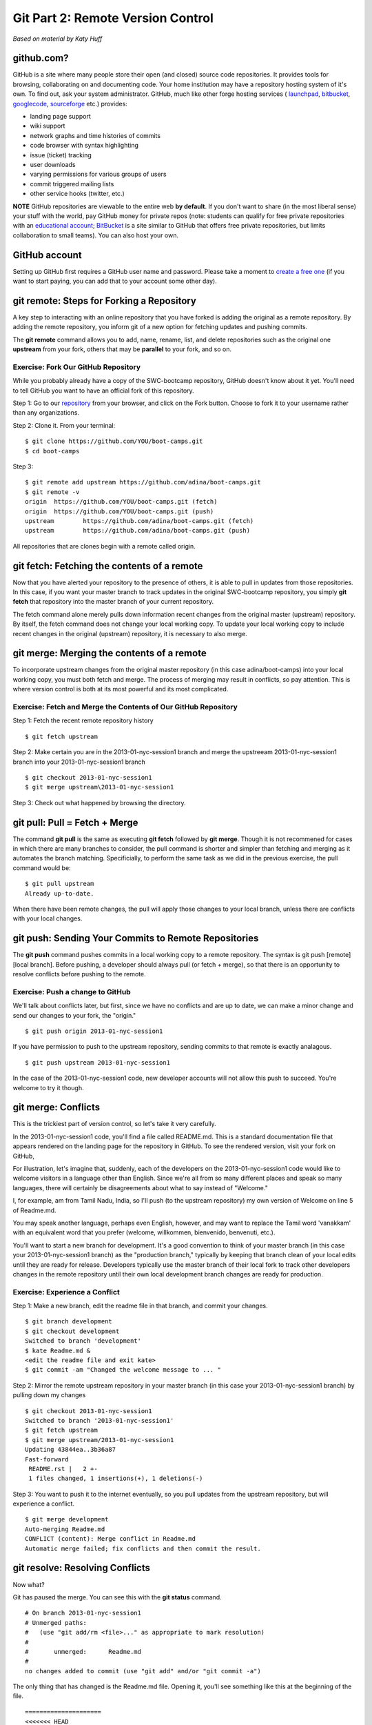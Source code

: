 Git Part 2: Remote Version Control
==================================

`Based on material by Katy Huff`

github.com?
-----------

GitHub is a site where many people store their open (and closed) source
code repositories. It provides tools for browsing, collaborating on and
documenting code. Your home institution may have a repository hosting
system of it's own. To find out, ask your system administrator. GitHub,
much like other forge hosting services (
`launchpad <https://launchpad.net>`_,
`bitbucket <https://bitbucket.org>`_,
`googlecode <http://code.google.com>`_,
`sourceforge <http://sourceforge.net>`_ etc.) provides:

-  landing page support
-  wiki support
-  network graphs and time histories of commits
-  code browser with syntax highlighting
-  issue (ticket) tracking
-  user downloads
-  varying permissions for various groups of users
-  commit triggered mailing lists
-  other service hooks (twitter, etc.)

**NOTE** GitHub repositories are viewable to the entire web **by default**. If
you don't want to share (in the most liberal sense) your stuff with the world,
pay GitHub money for private repos (note: students can qualify for free private
repositories with an `educational account <https://github.com/edu>`_; `BitBucket <http://www.bitbucket.org>`_ is a site similar to GitHub that offers
free private repositories, but limits collaboration to small teams). You
can also host your own.

GitHub account
--------------

Setting up GitHub first requires a GitHub user name and password.
Please take a moment to `create a free
one <https://github.com/signup/free>`_ (if you want to start paying, you
can add that to your account some other day).

git remote: Steps for Forking a Repository
-------------------------------------------

A key step to interacting with an online repository that you have forked
is adding the original as a remote repository. By adding the remote
repository, you inform git of a new option for fetching updates and
pushing commits.

The **git remote** command allows you to add, name, rename, list, and
delete repositories such as the original one **upstream** from your
fork, others that may be **parallel** to your fork, and so on.

Exercise: Fork Our GitHub Repository
~~~~~~~~~~~~~~~~~~~~~~~~~~~~~~~~~~~~~

While you probably already have a copy of the SWC-bootcamp repository,
GitHub doesn't know about it yet. You'll need to tell GitHub you want to
have an official fork of this repository.

Step 1: Go to our
`repository <https://github.com/adina/boot-camps/tree/2013-01-nyc-session1>`_
from your browser, and click on the Fork button. Choose to fork it to
your username rather than any organizations.

Step 2: Clone it. From your terminal:

::

    $ git clone https://github.com/YOU/boot-camps.git
    $ cd boot-camps

Step 3:

::

    $ git remote add upstream https://github.com/adina/boot-camps.git
    $ git remote -v
    origin  https://github.com/YOU/boot-camps.git (fetch)
    origin  https://github.com/YOU/boot-camps.git (push)
    upstream        https://github.com/adina/boot-camps.git (fetch)
    upstream        https://github.com/adina/boot-camps.git (push)

All repositories that are clones begin with a remote called origin.

git fetch: Fetching the contents of a remote
---------------------------------------------

Now that you have alerted your repository to the presence of others, it
is able to pull in updates from those repositories. In this case, if you
want your master branch to track updates in the original SWC-bootcamp
repository, you simply **git fetch** that repository into the master
branch of your current repository.

The fetch command alone merely pulls down information recent changes
from the original master (upstream) repository. By itself, the fetch
command does not change your local working copy. To update your local
working copy to include recent changes in the original (upstream)
repository, it is necessary to also merge.

git merge: Merging the contents of a remote
--------------------------------------------

To incorporate upstream changes from the original master repository (in
this case adina/boot-camps) into your local working copy, you
must both fetch and merge. The process of merging may result in
conflicts, so pay attention. This is where version control is both at
its most powerful and its most complicated.

Exercise: Fetch and Merge the Contents of Our GitHub Repository
~~~~~~~~~~~~~~~~~~~~~~~~~~~~~~~~~~~~~~~~~~~~~~~~~~~~~~~~~~~~~~~~

Step 1: Fetch the recent remote repository history

::

    $ git fetch upstream

Step 2: Make certain you are in the 2013-01-nyc-session1 branch and merge
the upstreeam 2013-01-nyc-session1 branch into your 2013-01-nyc-session1 branch

::

    $ git checkout 2013-01-nyc-session1
    $ git merge upstream\2013-01-nyc-session1

Step 3: Check out what happened by browsing the directory.

git pull: Pull = Fetch + Merge
-------------------------------

The command **git pull** is the same as executing **git fetch** followed
by **git merge**. Though it is not recommened for cases in which there
are many branches to consider, the pull command is shorter and simpler
than fetching and merging as it automates the branch matching.
Specificially, to perform the same task as we did in the previous
exercise, the pull command would be:

::

    $ git pull upstream
    Already up-to-date.

When there have been remote changes, the pull will apply those changes
to your local branch, unless there are conflicts with your local
changes.

git push: Sending Your Commits to Remote Repositories
------------------------------------------------------

The **git push** command pushes commits in a local working copy to a
remote repository. The syntax is git push [remote] [local branch].
Before pushing, a developer should always pull (or fetch + merge), so
that there is an opportunity to resolve conflicts before pushing to the
remote.

Exercise: Push a change to GitHub
~~~~~~~~~~~~~~~~~~~~~~~~~~~~~~~~~~

We'll talk about conflicts later, but first, since we have no conflicts
and are up to date, we can make a minor change and send our changes to
your fork, the "origin."

::

    $ git push origin 2013-01-nyc-session1

If you have permission to push to the upstream repository, sending
commits to that remote is exactly analagous.

::

    $ git push upstream 2013-01-nyc-session1

In the case of the 2013-01-nyc-session1 code, new developer accounts will not
allow this push to succeed. You're welcome to try it though.

git merge: Conflicts
---------------------

This is the trickiest part of version control, so let's take it very
carefully.

In the 2013-01-nyc-session1 code, you'll find a file called README.md. This
is a standard documentation file that appears rendered on the landing
page for the repository in GitHub. To see the rendered version, visit
your fork on GitHub,

For illustration, let's imagine that, suddenly, each of the developers
on the 2013-01-nyc-session1 code would like to welcome visitors in a language
other than English. Since we're all from so many different places and
speak so many languages, there will certainly be disagreements about
what to say instead of "Welcome."

I, for example, am from Tamil Nadu, India, so I'll push (to the upstream
repository) my own version of Welcome on line 5 of Readme.md.

You may speak another language, perhaps even English, however, and may
want to replace the Tamil word 'vanakkam' with an equivalent word that
you prefer (welcome, willkommen, bienvenido, benvenuti, etc.).

You'll want to start a new branch for development. It's a good
convention to think of your master branch (in this case your
2013-01-nyc-session1 branch) as the "production branch," typically by keeping
that branch clean of your local edits until they are ready for release.
Developers typically use the master branch of their local fork to track
other developers changes in the remote repository until their own local
development branch changes are ready for production.

Exercise: Experience a Conflict
~~~~~~~~~~~~~~~~~~~~~~~~~~~~~~~~

Step 1: Make a new branch, edit the readme file in that branch, and
commit your changes.

::

    $ git branch development
    $ git checkout development
    Switched to branch 'development'
    $ kate Readme.md &
    <edit the readme file and exit kate>
    $ git commit -am "Changed the welcome message to ... "

Step 2: Mirror the remote upstream repository in your master branch (in
this case your 2013-01-nyc-session1 branch) by pulling down my changes

::

    $ git checkout 2013-01-nyc-session1
    Switched to branch '2013-01-nyc-session1'
    $ git fetch upstream
    $ git merge upstream/2013-01-nyc-session1
    Updating 43844ea..3b36a87
    Fast-forward
     README.rst |   2 +-
     1 files changed, 1 insertions(+), 1 deletions(-)

Step 3: You want to push it to the internet eventually, so you pull
updates from the upstream repository, but will experience a conflict.

::

    $ git merge development
    Auto-merging Readme.md
    CONFLICT (content): Merge conflict in Readme.md
    Automatic merge failed; fix conflicts and then commit the result.

git resolve: Resolving Conflicts
---------------------------------

Now what?

Git has paused the merge. You can see this with the **git status**
command.

::

    # On branch 2013-01-nyc-session1
    # Unmerged paths:
    #   (use "git add/rm <file>..." as appropriate to mark resolution)
    #
    #       unmerged:      Readme.md
    #
    no changes added to commit (use "git add" and/or "git commit -a")

The only thing that has changed is the Readme.md file. Opening it,
you'll see something like this at the beginning of the file.

::

    =====================
    <<<<<<< HEAD
    Vanakkam
    =======
    Willkommen
    >>>>>>> development
    =====================

The intent is for you to edit the file, knowing now that I wanted the
Welcome to say Vanakkam. If you want it to say Willkommen, you should
delete the other lines. However, if you want to be inclusive, you may
want to change it to read Vanakkam and Willkommen. Decisions such as
this one must be made by a human, and why conflict resolution is not
handled more automatically by the version control system.

::

    Vanakkam and Willkommen

This results in a status To alert git that you have made appropriate
alterations,

::

    $ git add Readme.md
    $ git commit
    Merge branch 'development'

    Conflicts:
      Readme.md
    #
    # It looks like you may be committing a MERGE.
    # If this is not correct, please remove the file
    # .git/MERGE_HEAD
    # and try again.
    #
    $ git push origin 2013-01-nyc-session1
    Counting objects: 10, done.
    Delta compression using up to 2 threads.
    Compressing objects: 100% (6/6), done.
    Writing objects: 100% (6/6), 762 bytes, done.
    Total 6 (delta 2), reused 0 (delta 0)
    To git@github.com:username/boot-camps.git

gitolite
--------

`Gitolite <https://github.com/sitaramc/gitolite>`_ is a way for you to
host your own multi-user git repositories. I'm not going to go into
details here, but all you need is a machine with some drive space and
network access. You can install `minimal
ubuntu <https://help.ubuntu.com/community/Installation/MinimalCD>`_,
then sudo apt-get install gitolite will pull in everything you need. At
that point, your collaborators will only need to send you their public
ssh keys for you to configure pull and push access to the repos.
